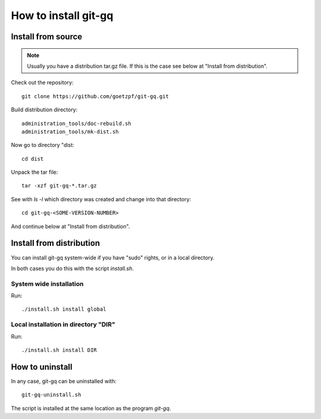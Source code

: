 How to install git-gq
=====================

Install from source
-------------------

.. note::
   Usually you have a distribution tar.gz file. If this is the case see below
   at "Install from distribution".

Check out the repository::

  git clone https://github.com/goetzpf/git-gq.git

Build distribution directory::

  administration_tools/doc-rebuild.sh
  administration_tools/mk-dist.sh  

Now go to directory "dist::

  cd dist

Unpack the tar file::

  tar -xzf git-gq-*.tar.gz

See with `ls -l` which directory was created and change into that directory::

  cd git-gq-<SOME-VERSION-NUMBER>

And continue below at "Install from distribution".

Install from distribution
-------------------------

You can install git-gq system-wide if you have "sudo" rights, or in a local
directory.

In both cases you do this with the script `install.sh`.

System wide installation
++++++++++++++++++++++++

Run::

  ./install.sh install global

Local installation in directory "DIR"
+++++++++++++++++++++++++++++++++++++

Run::

  ./install.sh install DIR

How to uninstall
----------------

In any case, git-gq can be uninstalled with::

  git-gq-uninstall.sh

The script is installed at the same location as the program `git-gq`.
